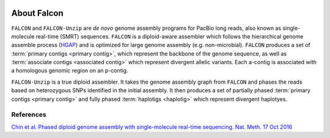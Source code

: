 .. image:: media/falcon_icon2.png
   :height: 200px
   :width: 200 px
   :alt: FALCON Assembler
   :align: right


.. _about:

About Falcon
============

``FALCON`` and ``FALCON-Unzip`` are *de novo* genome assembly programs for PacBio long reads, also known as 
single-molecule real-time (SMRT) sequences. ``FALCON`` is a diploid-aware assembler 
which follows the hierarchical genome assemble process (HGAP_) and is optimized for 
large genome assembly (e.g. non-microbial). ``FALCON`` produces a set of :term:`primary contigs <primary contig>`,
which represent the backbone of the genome sequence, as well as :term:`associate contigs <associated contig>`
which represent divergent allelic variants. Each a-contig is associated with a homologous
genomic region on an p-contig.

``FALCON-Unzip`` is a true diploid assembler. It takes the genome assembly graph from 
``FALCON`` and phases the reads based on heterozygous SNPs identified in the initial 
assembly. It then produces a set of partially phased :term:`primary contigs <primary contig>` and fully phased
:term:`haplotigs <haplotig>` which represent divergent haplotyes.

.. image:: media/Fig1.png


References
----------

`Chin et al. Phased diploid genome assembly with single-molecule real-time sequencing. Nat. Meth. 17 Oct 2016
<http://www.nature.com/nmeth/journal/vaop/ncurrent/full/nmeth.4035.html>`_

.. _HGAP: http://www.nature.com/nmeth/journal/v10/n6/full/nmeth.2474.html



